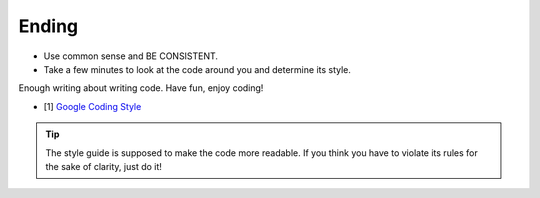 Ending
===============================================================================
- Use common sense and BE CONSISTENT.
- Take a few minutes to look at the code around you and determine its style.

Enough writing about writing code. Have fun, enjoy coding!

- [1] `Google Coding Style <https://github.com/google/styleguide.git>`_

.. tip::

    The style guide is supposed to make the code more readable. If you think you have to violate its
    rules for the sake of clarity, just do it!

